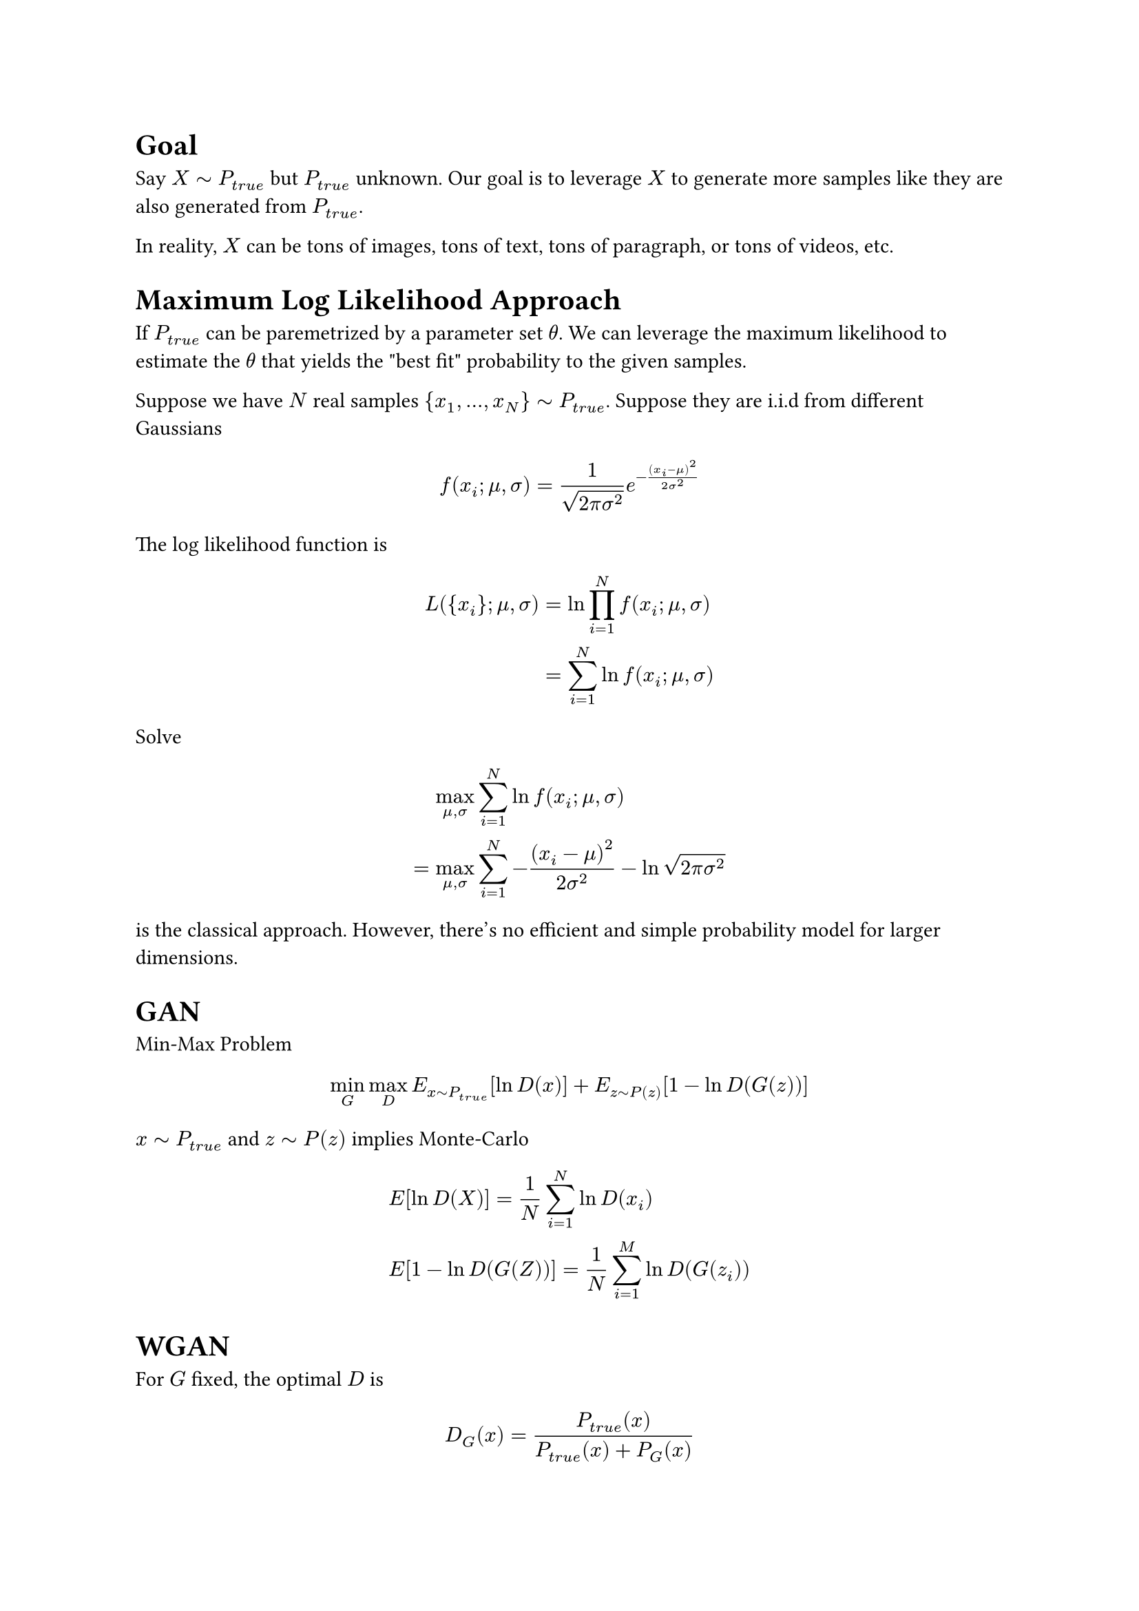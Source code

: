 #heading(level: 1, numbering: none)[Goal]
<goal>
Say $X tilde.op P_(t r u e)$ but $P_(t r u e)$ unknown. Our goal is to
leverage $X$ to generate more samples like they are also generated from
$P_(t r u e)$.

In reality, $X$ can be tons of images, tons of text, tons of paragraph,
or tons of videos, etc.

#heading(level: 1, numbering: none)[Maximum Log Likelihood Approach]
<maximum-log-likelihood-approach>
If $P_(t r u e)$ can be paremetrized by a parameter set $theta$. We can
leverage the maximum likelihood to estimate the $theta$ that yields the
\"best fit\" probability to the given samples.

Suppose we have $N$ real samples
${ x_1 , dots.h , x_N } tilde.op P_(t r u e)$. Suppose they are i.i.d
from different Gaussians

$ f (x_i ; mu , sigma) = 1 / sqrt(2 pi sigma^2) e^(- frac((x_i - mu)^2, 2 sigma^2)) $

The log likelihood function is

$ L ({ x_i } ; mu , sigma) & = ln product_(i = 1)^N f (x_i ; mu , sigma)\
 & = sum_(i = 1)^N ln f (x_i ; mu , sigma) $

Solve

$  & max_(mu , sigma) sum_(i = 1)^N ln f (x_i ; mu , sigma)\
= & max_(mu , sigma) sum_(i = 1)^N - frac((x_i - mu)^2, 2 sigma^2) - ln sqrt(2 pi sigma^2) $

is the classical approach. However, there’s no efficient and simple
probability model for larger dimensions.

#heading(level: 1, numbering: none)[GAN]
<gan>
Min-Max Problem

$ min_G max_D E_(x tilde.op P_(t r u e)) [ln D (x)] + E_(z tilde.op P (z)) [1 - ln D (G (z))] $

$x tilde.op P_(t r u e)$ and $z tilde.op P (z)$ implies Monte-Carlo

$  & E [ln D (X)] = 1 / N sum_(i = 1)^N ln D (x_i)\
 & E [1 - ln D (G (Z))] = 1 / N sum_(i = 1)^M ln D (G (z_i)) $

#heading(level: 1, numbering: none)[WGAN]
<wgan>
For $G$ fixed, the optimal $D$ is

$ D_G (x) = frac(P_(t r u e) (x), P_(t r u e) (x) + P_G (x)) $

KL divergence

$ K L (p parallel q) = sum_i p_i frac(ln p_i, q_i) = E_p [ln p / q] $

Jensen–Shannon divergence

$  & J S D (p , q) = 1 / 2 K L (p parallel m) + 1 / 2 K L (q parallel m) ,\
 & m = 1 / 2 (p + q) $

Let $p , q$ be $P_(t r u e) , P_G$,

$ min_G J S D (P_(t r u e) , P_G) $

Earth-Mover distance / Wasserstein-1 distance

$  & W S (P_(t r u e) , P_G) = sup_(parallel D parallel_L lt.eq 1) { E_(x tilde.op P_(t r u e)) [D (x)] - E_(y tilde.op P_G) [D (y)] } $

where $D$ is 1-Lipschitz continuous, i.e.

$ parallel D (x) - D (y) parallel lt.eq parallel x - y parallel $
